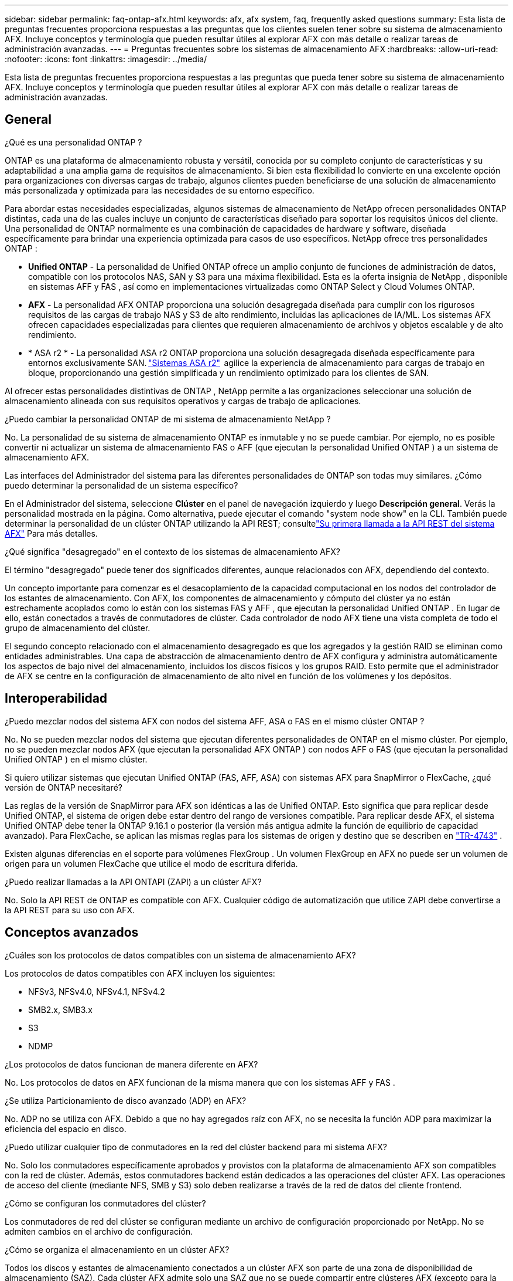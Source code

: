---
sidebar: sidebar 
permalink: faq-ontap-afx.html 
keywords: afx, afx system, faq, frequently asked questions 
summary: Esta lista de preguntas frecuentes proporciona respuestas a las preguntas que los clientes suelen tener sobre su sistema de almacenamiento AFX.  Incluye conceptos y terminología que pueden resultar útiles al explorar AFX con más detalle o realizar tareas de administración avanzadas. 
---
= Preguntas frecuentes sobre los sistemas de almacenamiento AFX
:hardbreaks:
:allow-uri-read: 
:nofooter: 
:icons: font
:linkattrs: 
:imagesdir: ../media/


[role="lead"]
Esta lista de preguntas frecuentes proporciona respuestas a las preguntas que pueda tener sobre su sistema de almacenamiento AFX.  Incluye conceptos y terminología que pueden resultar útiles al explorar AFX con más detalle o realizar tareas de administración avanzadas.



== General

.¿Qué es una personalidad ONTAP ?
ONTAP es una plataforma de almacenamiento robusta y versátil, conocida por su completo conjunto de características y su adaptabilidad a una amplia gama de requisitos de almacenamiento.  Si bien esta flexibilidad lo convierte en una excelente opción para organizaciones con diversas cargas de trabajo, algunos clientes pueden beneficiarse de una solución de almacenamiento más personalizada y optimizada para las necesidades de su entorno específico.

Para abordar estas necesidades especializadas, algunos sistemas de almacenamiento de NetApp ofrecen personalidades ONTAP distintas, cada una de las cuales incluye un conjunto de características diseñado para soportar los requisitos únicos del cliente.  Una personalidad de ONTAP normalmente es una combinación de capacidades de hardware y software, diseñada específicamente para brindar una experiencia optimizada para casos de uso específicos.  NetApp ofrece tres personalidades ONTAP :

* *Unified ONTAP* - La personalidad de Unified ONTAP ofrece un amplio conjunto de funciones de administración de datos, compatible con los protocolos NAS, SAN y S3 para una máxima flexibilidad. Esta es la oferta insignia de NetApp , disponible en sistemas AFF y FAS , así como en implementaciones virtualizadas como ONTAP Select y Cloud Volumes ONTAP.
* *AFX* - La personalidad AFX ONTAP proporciona una solución desagregada diseñada para cumplir con los rigurosos requisitos de las cargas de trabajo NAS y S3 de alto rendimiento, incluidas las aplicaciones de IA/ML. Los sistemas AFX ofrecen capacidades especializadas para clientes que requieren almacenamiento de archivos y objetos escalable y de alto rendimiento.
* * ASA r2 * - La personalidad ASA r2 ONTAP proporciona una solución desagregada diseñada específicamente para entornos exclusivamente SAN. https://docs.netapp.com/us-en/asa-r2/["Sistemas ASA r2"^]  agilice la experiencia de almacenamiento para cargas de trabajo en bloque, proporcionando una gestión simplificada y un rendimiento optimizado para los clientes de SAN.


Al ofrecer estas personalidades distintivas de ONTAP , NetApp permite a las organizaciones seleccionar una solución de almacenamiento alineada con sus requisitos operativos y cargas de trabajo de aplicaciones.

.¿Puedo cambiar la personalidad ONTAP de mi sistema de almacenamiento NetApp ?
No. La personalidad de su sistema de almacenamiento ONTAP es inmutable y no se puede cambiar.  Por ejemplo, no es posible convertir ni actualizar un sistema de almacenamiento FAS o AFF (que ejecutan la personalidad Unified ONTAP ) a un sistema de almacenamiento AFX.

.Las interfaces del Administrador del sistema para las diferentes personalidades de ONTAP son todas muy similares.  ¿Cómo puedo determinar la personalidad de un sistema específico?
En el Administrador del sistema, seleccione *Clúster* en el panel de navegación izquierdo y luego *Descripción general*.  Verás la personalidad mostrada en la página.  Como alternativa, puede ejecutar el comando "system node show" en la CLI.  También puede determinar la personalidad de un clúster ONTAP utilizando la API REST; consultelink:./rest/first-call.html["Su primera llamada a la API REST del sistema AFX"] Para más detalles.

.¿Qué significa "desagregado" en el contexto de los sistemas de almacenamiento AFX?
El término "desagregado" puede tener dos significados diferentes, aunque relacionados con AFX, dependiendo del contexto.

Un concepto importante para comenzar es el desacoplamiento de la capacidad computacional en los nodos del controlador de los estantes de almacenamiento.  Con AFX, los componentes de almacenamiento y cómputo del clúster ya no están estrechamente acoplados como lo están con los sistemas FAS y AFF , que ejecutan la personalidad Unified ONTAP .  En lugar de ello, están conectados a través de conmutadores de clúster.  Cada controlador de nodo AFX tiene una vista completa de todo el grupo de almacenamiento del clúster.

El segundo concepto relacionado con el almacenamiento desagregado es que los agregados y la gestión RAID se eliminan como entidades administrables.  Una capa de abstracción de almacenamiento dentro de AFX configura y administra automáticamente los aspectos de bajo nivel del almacenamiento, incluidos los discos físicos y los grupos RAID.  Esto permite que el administrador de AFX se centre en la configuración de almacenamiento de alto nivel en función de los volúmenes y los depósitos.



== Interoperabilidad

.¿Puedo mezclar nodos del sistema AFX con nodos del sistema AFF, ASA o FAS en el mismo clúster ONTAP ?
No. No se pueden mezclar nodos del sistema que ejecutan diferentes personalidades de ONTAP en el mismo clúster. Por ejemplo, no se pueden mezclar nodos AFX (que ejecutan la personalidad AFX ONTAP ) con nodos AFF o FAS (que ejecutan la personalidad Unified ONTAP ) en el mismo clúster.

.Si quiero utilizar sistemas que ejecutan Unified ONTAP (FAS, AFF, ASA) con sistemas AFX para SnapMirror o FlexCache, ¿qué versión de ONTAP necesitaré?
Las reglas de la versión de SnapMirror para AFX son idénticas a las de Unified ONTAP.  Esto significa que para replicar desde Unified ONTAP, el sistema de origen debe estar dentro del rango de versiones compatible.  Para replicar desde AFX, el sistema Unified ONTAP debe tener la ONTAP 9.16.1 o posterior (la versión más antigua admite la función de equilibrio de capacidad avanzado).  Para FlexCache, se aplican las mismas reglas para los sistemas de origen y destino que se describen en https://www.netapp.com/pdf.html?item=/media/7336-tr4743.pdf["TR-4743"^] .

Existen algunas diferencias en el soporte para volúmenes FlexGroup .  Un volumen FlexGroup en AFX no puede ser un volumen de origen para un volumen FlexCache que utilice el modo de escritura diferida.

.¿Puedo realizar llamadas a la API ONTAPI (ZAPI) a un clúster AFX?
No. Solo la API REST de ONTAP es compatible con AFX.  Cualquier código de automatización que utilice ZAPI debe convertirse a la API REST para su uso con AFX.



== Conceptos avanzados

.¿Cuáles son los protocolos de datos compatibles con un sistema de almacenamiento AFX?
Los protocolos de datos compatibles con AFX incluyen los siguientes:

* NFSv3, NFSv4.0, NFSv4.1, NFSv4.2
* SMB2.x, SMB3.x
* S3
* NDMP


.¿Los protocolos de datos funcionan de manera diferente en AFX?
No. Los protocolos de datos en AFX funcionan de la misma manera que con los sistemas AFF y FAS .

.¿Se utiliza Particionamiento de disco avanzado (ADP) en AFX?
No. ADP no se utiliza con AFX.  Debido a que no hay agregados raíz con AFX, no se necesita la función ADP para maximizar la eficiencia del espacio en disco.

.¿Puedo utilizar cualquier tipo de conmutadores en la red del clúster backend para mi sistema AFX?
No. Solo los conmutadores específicamente aprobados y provistos con la plataforma de almacenamiento AFX son compatibles con la red de clúster. Además, estos conmutadores backend están dedicados a las operaciones del clúster AFX. Las operaciones de acceso del cliente (mediante NFS, SMB y S3) solo deben realizarse a través de la red de datos del cliente frontend.

.¿Cómo se configuran los conmutadores del clúster?
Los conmutadores de red del clúster se configuran mediante un archivo de configuración proporcionado por NetApp. No se admiten cambios en el archivo de configuración.

.¿Cómo se organiza el almacenamiento en un clúster AFX?
Todos los discos y estantes de almacenamiento conectados a un clúster AFX son parte de una zona de disponibilidad de almacenamiento (SAZ).  Cada clúster AFX admite solo una SAZ que no se puede compartir entre clústeres AFX (excepto para la replicación de SnapMirror y las operaciones FlexCache ).

Cada nodo tiene visibilidad de todo el almacenamiento en la SAZ.  Cuando se agregan estantes de almacenamiento a un clúster, ONTAP agrega automáticamente los discos.

.¿En qué se diferencian las operaciones de movimiento de volumen con AFX en comparación con los sistemas AFF o FAS ?
Con los sistemas AFF y FAS , que ejecutan la personalidad Unified ONTAP , es posible reubicar un volumen sin interrupciones de un nodo o agregado a otro en el clúster. Esto se realiza mediante una operación de copia en segundo plano con tecnología SnapMirror , donde se crea un nuevo volumen de destino en la nueva ubicación. Según el tamaño del volumen y la utilización de los recursos del clúster, el tiempo que lleva completar el traslado de un volumen puede variar.

Con AFX no hay agregados.  Todo el almacenamiento está contenido dentro de una única zona de disponibilidad de almacenamiento a la que puede acceder cada nodo del clúster.  Como resultado, los movimientos de volumen nunca necesitan copiar los datos.  En cambio, todos los movimientos de volumen se realizan con actualizaciones de puntero entre nodos.  Esto se conoce como movimiento de volumen de copia cero (ZCVM) y sucede instantáneamente porque en realidad no se copia ni se mueve ningún dato.  Este es esencialmente el mismo proceso de movimiento de volumen utilizado con Unified ONTAP sin la copia de SnapMirror .

En la versión inicial de AFX, los volúmenes se moverán solo en escenarios de conmutación por error de almacenamiento y cuando se agreguen o eliminen nodos del clúster. Estos movimientos se controlan únicamente a través de ONTAP.

.¿Cómo determina AFX dónde colocar los datos en la SAZ?
AFX incluye una función conocida como Gestión de topología automatizada (ATM) que responde a los desequilibrios del sistema y de los objetos del usuario.  El objetivo principal de ATM es equilibrar los volúmenes en todo el clúster AFX.  Cuando se detecta un desequilibrio, se activa un trabajo interno para distribuir uniformemente los datos entre los nodos activos.  Los datos se reasignan mediante ZCVM, que solo necesita copiar y actualizar los metadatos del objeto.
